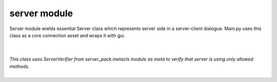 server module
--------------------------

Server module wields essential Server class which represents server side in a server-client dialogue.
Main.py uses this class as a core connection asset and wraps it with gui.

|
|
.. py:class:: Server(metaclass=ServerVerifier)
|
   *This class uses ServerVerifier from server_pack.metacls module as meta to verify that server is using only allowed methods.*
|
.. py:attribute:: port = PortVerifier()
.. function:: __init__(self, addr=None, port=None)
.. function:: read_requests

   *collects data from all connector-socks available for reading, forms responses using response function and returns a response batch to the mainloop*

.. function:: write_requests

   *sends responses to all socks available for writing, also triggers db function and updates clients' contacts*

.. function:: response

   *forms responses based on the contents of passed jsons(or bytes)*

.. function:: server_authenticate

   *this procedure is initiated for every connected client - server collects credentials and compares received hashes for passwords. if everything is corrects - adds client to verified and sends an authentication confirmation json to client*

.. function:: wipe_user

   *deletes unresponding users and issues logouts through db*

.. function:: mainloop

   *main looping function that initiates reading, writing and authentication*
